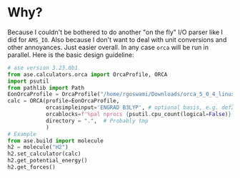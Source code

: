* Why?
Because I couldn't be bothered to do another "on the fly" I/O parser like I did
for ~AMS_IO~. Also because I don't want to deal with unit conversions and other
annoyances. Just easier overall. In any case ~orca~ will be run in parallel. Here is the basic design guideline:
#+begin_src python
# ase version 3.23.0b1
from ase.calculators.orca import OrcaProfile, ORCA
import psutil
from pathlib import Path
EonOrcaProfile = OrcaProfile("/home/rgoswami/Downloads/orca_5_0_4_linux_x86-64_openmpi411/orca")
calc = ORCA(profile=EonOrcaProfile,
            orcasimpleinput='ENGRAD B3LYP', # optional basis, e.g. def2-TZVP
            orcablocks=f'%pal nprocs {psutil.cpu_count(logical=False)} end',
            directory = ".",  # Probably tmp
            )
# Example
from ase.build import molecule
h2 = molecule("H2")
h2.set_calculator(calc)
h2.get_potential_energy()
h2.get_forces()
#+end_src
